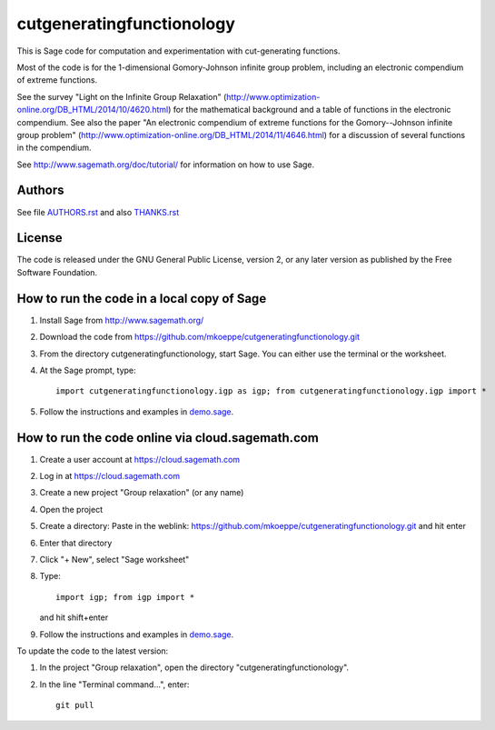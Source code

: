 cutgeneratingfunctionology
==========================

This is Sage code for computation and experimentation with
cut-generating functions.

Most of the code is for the 1-dimensional Gomory-Johnson infinite
group problem, including an electronic compendium of extreme
functions.

See the survey "Light on the Infinite Group Relaxation" 
(http://www.optimization-online.org/DB_HTML/2014/10/4620.html)
for the mathematical background and a table of functions in the 
electronic compendium.  See also the paper "An electronic compendium 
of extreme functions for the Gomory--Johnson infinite group problem"
(http://www.optimization-online.org/DB_HTML/2014/11/4646.html) for 
a discussion of several functions in the compendium.

See http://www.sagemath.org/doc/tutorial/ for information on how to
use Sage.

Authors
-------

See file `<AUTHORS.rst>`_ and also `<THANKS.rst>`_

License
-------

The code is released under the GNU General Public License, version 2,
or any later version as published by the Free Software Foundation. 

How to run the code in a local copy of Sage
-------------------------------------------

1. Install Sage from http://www.sagemath.org/

2. Download the code from
   https://github.com/mkoeppe/cutgeneratingfunctionology.git

3. From the directory cutgeneratingfunctionology, start
   Sage.  You can either use the terminal or the worksheet.

4. At the Sage prompt, type::

    import cutgeneratingfunctionology.igp as igp; from cutgeneratingfunctionology.igp import *

5. Follow the instructions and examples in `<demo.sage>`_.


How to run the code online via cloud.sagemath.com
-------------------------------------------------

1. Create a user account at https://cloud.sagemath.com

2. Log in at https://cloud.sagemath.com

3. Create a new project "Group relaxation" (or any name)

4. Open the project

5. Create a directory: 
   Paste in the weblink: https://github.com/mkoeppe/cutgeneratingfunctionology.git
   and hit enter

6. Enter that directory

7. Click "+ New", select "Sage worksheet"

8. Type::

    import igp; from igp import *

   and hit shift+enter

9. Follow the instructions and examples in `<demo.sage>`_.


To update the code to the latest version:

1. In the project "Group relaxation", open the directory "cutgeneratingfunctionology".
   
2. In the line "Terminal command...", enter::
     
    git pull 


